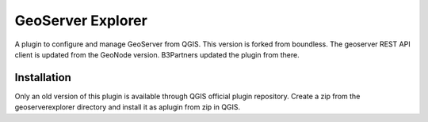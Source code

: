 GeoServer Explorer
==================

A plugin to configure and manage GeoServer from QGIS.
This version is forked from boundless. The geoserver REST API client is updated from the GeoNode version.
B3Partners updated the plugin from there.

Installation
------------

Only an old version of this plugin is available through QGIS official plugin repository. 
Create a zip from the geoserverexplorer directory and install it as aplugin from zip in QGIS.

